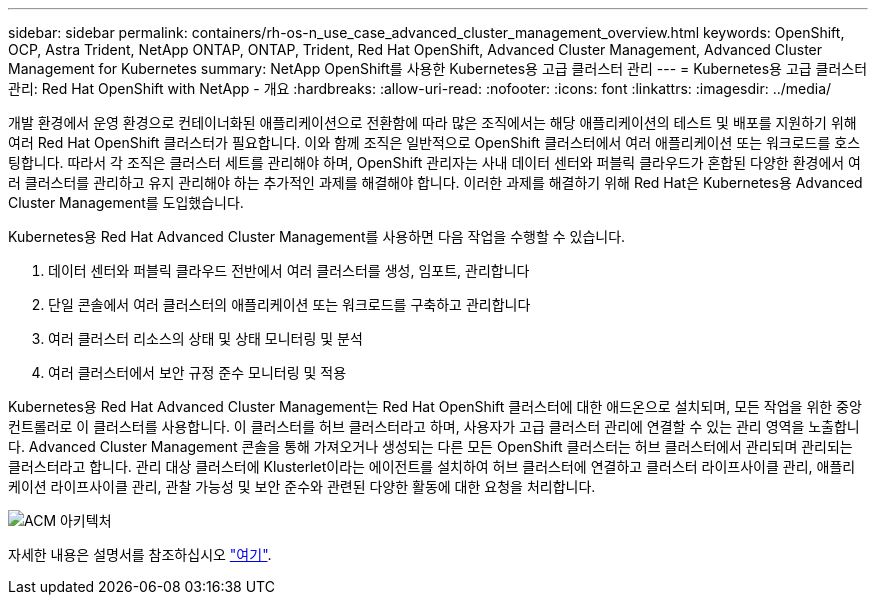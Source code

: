 ---
sidebar: sidebar 
permalink: containers/rh-os-n_use_case_advanced_cluster_management_overview.html 
keywords: OpenShift, OCP, Astra Trident, NetApp ONTAP, ONTAP, Trident, Red Hat OpenShift, Advanced Cluster Management, Advanced Cluster Management for Kubernetes 
summary: NetApp OpenShift를 사용한 Kubernetes용 고급 클러스터 관리 
---
= Kubernetes용 고급 클러스터 관리: Red Hat OpenShift with NetApp - 개요
:hardbreaks:
:allow-uri-read: 
:nofooter: 
:icons: font
:linkattrs: 
:imagesdir: ../media/


[role="lead"]
개발 환경에서 운영 환경으로 컨테이너화된 애플리케이션으로 전환함에 따라 많은 조직에서는 해당 애플리케이션의 테스트 및 배포를 지원하기 위해 여러 Red Hat OpenShift 클러스터가 필요합니다. 이와 함께 조직은 일반적으로 OpenShift 클러스터에서 여러 애플리케이션 또는 워크로드를 호스팅합니다. 따라서 각 조직은 클러스터 세트를 관리해야 하며, OpenShift 관리자는 사내 데이터 센터와 퍼블릭 클라우드가 혼합된 다양한 환경에서 여러 클러스터를 관리하고 유지 관리해야 하는 추가적인 과제를 해결해야 합니다. 이러한 과제를 해결하기 위해 Red Hat은 Kubernetes용 Advanced Cluster Management를 도입했습니다.

Kubernetes용 Red Hat Advanced Cluster Management를 사용하면 다음 작업을 수행할 수 있습니다.

. 데이터 센터와 퍼블릭 클라우드 전반에서 여러 클러스터를 생성, 임포트, 관리합니다
. 단일 콘솔에서 여러 클러스터의 애플리케이션 또는 워크로드를 구축하고 관리합니다
. 여러 클러스터 리소스의 상태 및 상태 모니터링 및 분석
. 여러 클러스터에서 보안 규정 준수 모니터링 및 적용


Kubernetes용 Red Hat Advanced Cluster Management는 Red Hat OpenShift 클러스터에 대한 애드온으로 설치되며, 모든 작업을 위한 중앙 컨트롤러로 이 클러스터를 사용합니다. 이 클러스터를 허브 클러스터라고 하며, 사용자가 고급 클러스터 관리에 연결할 수 있는 관리 영역을 노출합니다. Advanced Cluster Management 콘솔을 통해 가져오거나 생성되는 다른 모든 OpenShift 클러스터는 허브 클러스터에서 관리되며 관리되는 클러스터라고 합니다. 관리 대상 클러스터에 Klusterlet이라는 에이전트를 설치하여 허브 클러스터에 연결하고 클러스터 라이프사이클 관리, 애플리케이션 라이프사이클 관리, 관찰 가능성 및 보안 준수와 관련된 다양한 활동에 대한 요청을 처리합니다.

image:redhat_openshift_image65.jpg["ACM 아키텍처"]

자세한 내용은 설명서를 참조하십시오 https://access.redhat.com/documentation/en-us/red_hat_advanced_cluster_management_for_kubernetes/2.2/["여기"].
